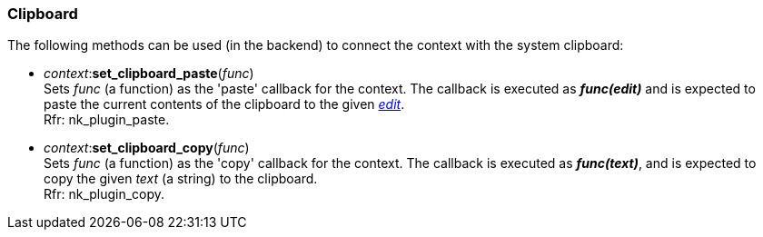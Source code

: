 
[[clipboard]]
=== Clipboard

The following methods can be used (in the backend) to connect the context with
the system clipboard:

[[context.set_clipboard_paste]]
* _context_++:++*set_clipboard_paste*(_func_) +
[small]#Sets _func_ (a function) as the 'paste' callback for the context.
The callback is
executed as *_func(edit)_* and is expected to paste the current contents of the clipboard
to the given <<edit, _edit_>>. +
Rfr: nk_plugin_paste.#

[[context.set_clipboard_copy]]
* _context_++:++*set_clipboard_copy*(_func_) +
[small]#Sets _func_ (a function) as the 'copy' callback for the context.
The callback is executed as *_func(text)_*, and is expected to copy the given _text_
(a string) to the clipboard. +
Rfr: nk_plugin_copy.#

